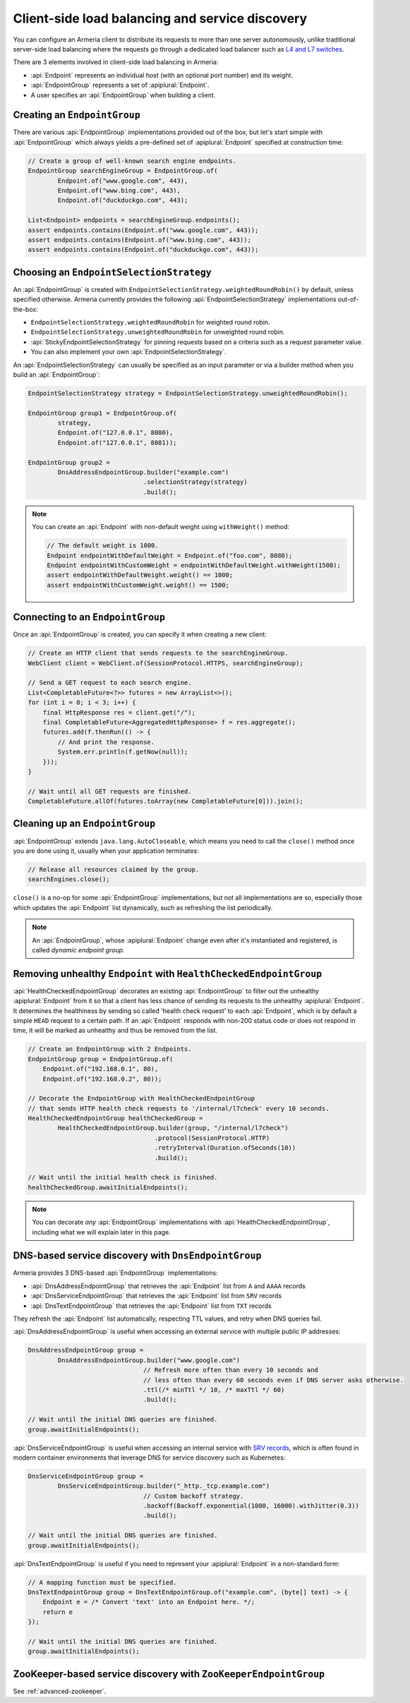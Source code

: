 .. _client-service-discovery:

Client-side load balancing and service discovery
================================================

You can configure an Armeria client to distribute its requests to more than one server autonomously, unlike
traditional server-side load balancing where the requests go through a dedicated load balancer such as
`L4 and L7 switches <https://en.wikipedia.org/wiki/Multilayer_switch#Layer_4%E2%80%937_switch,_web_switch,_or_content_switch>`_.

There are 3 elements involved in client-side load balancing in Armeria:

- :api:`Endpoint` represents an individual host (with an optional port number) and its weight.
- :api:`EndpointGroup` represents a set of :apiplural:`Endpoint`.
- A user specifies an :api:`EndpointGroup` when building a client.

.. _creating-endpoint-group:

Creating an ``EndpointGroup``
-----------------------------
There are various :api:`EndpointGroup` implementations provided out of the box, but let's start simple with
:api:`EndpointGroup` which always yields a pre-defined set of :apiplural:`Endpoint` specified at construction
time:

.. code-block:: java

    // Create a group of well-known search engine endpoints.
    EndpointGroup searchEngineGroup = EndpointGroup.of(
            Endpoint.of("www.google.com", 443),
            Endpoint.of("www.bing.com", 443),
            Endpoint.of("duckduckgo.com", 443);

    List<Endpoint> endpoints = searchEngineGroup.endpoints();
    assert endpoints.contains(Endpoint.of("www.google.com", 443));
    assert endpoints.contains(Endpoint.of("www.bing.com", 443));
    assert endpoints.contains(Endpoint.of("duckduckgo.com", 443));


Choosing an ``EndpointSelectionStrategy``
-----------------------------------------
An :api:`EndpointGroup` is created with ``EndpointSelectionStrategy.weightedRoundRobin()`` by default,
unless specified otherwise. Armeria currently provides the following :api:`EndpointSelectionStrategy`
implementations out-of-the-box:

- ``EndpointSelectionStrategy.weightedRoundRobin`` for weighted round robin.
- ``EndpointSelectionStrategy.unweightedRoundRobin`` for unweighted round robin.
- :api:`StickyEndpointSelectionStrategy` for pinning requests based on a criteria
  such as a request parameter value.
- You can also implement your own :api:`EndpointSelectionStrategy`.

An :api:`EndpointSelectionStrategy` can usually be specified as an input parameter or via a builder method
when you build an :api:`EndpointGroup`:

.. code-block:: java

    EndpointSelectionStrategy strategy = EndpointSelectionStrategy.unweightedRoundRobin();

    EndpointGroup group1 = EndpointGroup.of(
            strategy,
            Endpoint.of("127.0.0.1", 8080),
            Endpoint.of("127.0.0.1", 8081));

    EndpointGroup group2 =
            DnsAddressEndpointGroup.builder("example.com")
                                   .selectionStrategy(strategy)
                                   .build();

.. note::

    You can create an :api:`Endpoint` with non-default weight using ``withWeight()`` method:

    .. code-block:: java

        // The default weight is 1000.
        Endpoint endpointWithDefaultWeight = Endpoint.of("foo.com", 8080);
        Endpoint endpointWithCustomWeight = endpointWithDefaultWeight.withWeight(1500);
        assert endpointWithDefaultWeight.weight() == 1000;
        assert endpointWithCustomWeight.weight() == 1500;


Connecting to an ``EndpointGroup``
----------------------------------

Once an :api:`EndpointGroup` is created, you can specify it when creating a new client:

.. code-block:: java

    // Create an HTTP client that sends requests to the searchEngineGroup.
    WebClient client = WebClient.of(SessionProtocol.HTTPS, searchEngineGroup);

    // Send a GET request to each search engine.
    List<CompletableFuture<?>> futures = new ArrayList<>();
    for (int i = 0; i < 3; i++) {
        final HttpResponse res = client.get("/");
        final CompletableFuture<AggregatedHttpResponse> f = res.aggregate();
        futures.add(f.thenRun(() -> {
            // And print the response.
            System.err.println(f.getNow(null));
        }));
    }

    // Wait until all GET requests are finished.
    CompletableFuture.allOf(futures.toArray(new CompletableFuture[0])).join();


.. _cleaning-up-endpoint-group:

Cleaning up an ``EndpointGroup``
--------------------------------

:api:`EndpointGroup` extends ``java.lang.AutoCloseable``, which means you need to call the ``close()``
method once you are done using it, usually when your application terminates:

.. code-block:: java

    // Release all resources claimed by the group.
    searchEngines.close();

``close()`` is a no-op for some :api:`EndpointGroup` implementations, but not all implementations are so,
especially those which updates the :api:`Endpoint` list dynamically, such as refreshing the list periodically.

.. note::

    An :api:`EndpointGroup`, whose :apiplural:`Endpoint` change even after it's instantiated and registered,
    is called *dynamic endpoint group*.


Removing unhealthy ``Endpoint`` with ``HealthCheckedEndpointGroup``
-------------------------------------------------------------------
:api:`HealthCheckedEndpointGroup` decorates an existing :api:`EndpointGroup` to filter out the unhealthy
:apiplural:`Endpoint` from it so that a client has less chance of sending its requests to the unhealthy
:apiplural:`Endpoint`. It determines the healthiness by sending so called 'health check request' to each
:api:`Endpoint`, which is by default a simple ``HEAD`` request to a certain path. If an :api:`Endpoint`
responds with non-200 status code or does not respond in time, it will be marked as unhealthy and thus
be removed from the list.

.. code-block:: java

    // Create an EndpointGroup with 2 Endpoints.
    EndpointGroup group = EndpointGroup.of(
        Endpoint.of("192.168.0.1", 80),
        Endpoint.of("192.168.0.2", 80));

    // Decorate the EndpointGroup with HealthCheckedEndpointGroup
    // that sends HTTP health check requests to '/internal/l7check' every 10 seconds.
    HealthCheckedEndpointGroup healthCheckedGroup =
            HealthCheckedEndpointGroup.builder(group, "/internal/l7check")
                                      .protocol(SessionProtocol.HTTP)
                                      .retryInterval(Duration.ofSeconds(10))
                                      .build();

    // Wait until the initial health check is finished.
    healthCheckedGroup.awaitInitialEndpoints();

.. note::

    You can decorate *any* :api:`EndpointGroup` implementations with :api:`HealthCheckedEndpointGroup`,
    including what we will explain later in this page.


DNS-based service discovery with ``DnsEndpointGroup``
-----------------------------------------------------
Armeria provides 3 DNS-based :api:`EndpointGroup` implementations:

- :api:`DnsAddressEndpointGroup` that retrieves the :api:`Endpoint` list from ``A`` and ``AAAA`` records
- :api:`DnsServiceEndpointGroup` that retrieves the :api:`Endpoint` list from ``SRV`` records
- :api:`DnsTextEndpointGroup` that retrieves the :api:`Endpoint` list from ``TXT`` records

They refresh the :api:`Endpoint` list automatically, respecting TTL values, and retry when DNS queries fail.

:api:`DnsAddressEndpointGroup` is useful when accessing an external service with multiple public IP addresses:

.. code-block:: java

    DnsAddressEndpointGroup group =
            DnsAddressEndpointGroup.builder("www.google.com")
                                   // Refresh more often than every 10 seconds and
                                   // less often than every 60 seconds even if DNS server asks otherwise.
                                   .ttl(/* minTtl */ 10, /* maxTtl */ 60)
                                   .build();

    // Wait until the initial DNS queries are finished.
    group.awaitInitialEndpoints();

:api:`DnsServiceEndpointGroup` is useful when accessing an internal service with
`SRV records <https://en.wikipedia.org/wiki/SRV_record>`_, which is often found in modern container
environments that leverage DNS for service discovery such as Kubernetes:

.. code-block:: java

    DnsServiceEndpointGroup group =
            DnsServiceEndpointGroup.builder("_http._tcp.example.com")
                                   // Custom backoff strategy.
                                   .backoff(Backoff.exponential(1000, 16000).withJitter(0.3))
                                   .build();

    // Wait until the initial DNS queries are finished.
    group.awaitInitialEndpoints();

:api:`DnsTextEndpointGroup` is useful if you need to represent your :apiplural:`Endpoint` in a non-standard
form:

.. code-block:: java

    // A mapping function must be specified.
    DnsTextEndpointGroup group = DnsTextEndpointGroup.of("example.com", (byte[] text) -> {
        Endpoint e = /* Convert 'text' into an Endpoint here. */;
        return e
    });

    // Wait until the initial DNS queries are finished.
    group.awaitInitialEndpoints();


ZooKeeper-based service discovery with ``ZooKeeperEndpointGroup``
-----------------------------------------------------------------
See :ref:`advanced-zookeeper`.
